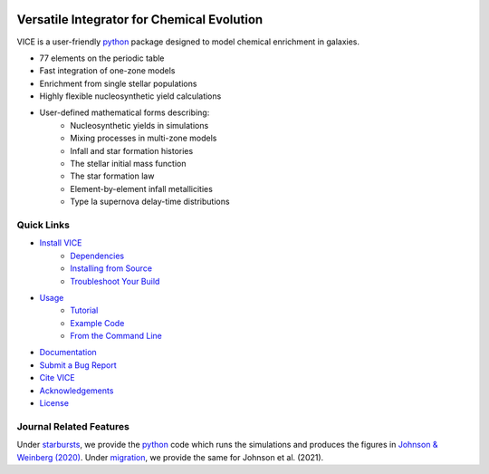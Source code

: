 
|logo| 

Versatile Integrator for Chemical Evolution
+++++++++++++++++++++++++++++++++++++++++++

|version| |MIT Licensed| |travis| |docs| |issues| |paper1| 

..	|version| image:: https://img.shields.io/badge/PyPI-1.2.0-blue.svg
	:target: https://pypi.org/project/vice/ 
	:alt: version
..	|MIT Licensed| image:: https://img.shields.io/badge/license-MIT-blue.svg
	:target: https://raw.githubusercontent.com/giganano/VICE/master/LICENSE
	:alt: MIT License 

..	|issues| image:: https://img.shields.io/github/issues/giganano/VICE.svg
	:target: https://github.com/giganano/VICE/issues 
	:alt: issues 

..	|travis| image:: https://travis-ci.com/giganano/VICE.svg?branch=master 
	:target: https://travis-ci.com/giganano/VICE 
	:alt: travis 

.. 	|docs| image:: https://readthedocs.org/projects/vice-astro/badge/?version=latest
	:target: https://vice-astro.readthedocs.io/en/latest/?badge=latest
	:alt: Documentation Status

..	|paper1| image:: https://img.shields.io/badge/NASA%20ADS-Johnson%20%26%20Weinberg%20(2020)-red
	:target: https://ui.adsabs.harvard.edu/abs/2020MNRAS.498.1364J/abstract 
	:alt: JW20 

..	|logo| image:: logo/logo.png 

VICE is a user-friendly python_ package designed to model chemical enrichment 
in galaxies. 

* 77 elements on the periodic table 
* Fast integration of one-zone models 
* Enrichment from single stellar populations 
* Highly flexible nucleosynthetic yield calculations 
* User-defined mathematical forms describing: 
	- Nucleosynthetic yields in simulations 
	- Mixing processes in multi-zone models 
	- Infall and star formation histories 
	- The stellar initial mass function 
	- The star formation law 
	- Element-by-element infall metallicities 
	- Type Ia supernova delay-time distributions 

.. _python: https://www.python.org/ 

Quick Links
===========

* `Install VICE`__ 
	- `Dependencies`__ 
	- `Installing from Source`__ 
	- `Troubleshoot Your Build`__ 
* `Usage`__ 
	- `Tutorial`__ 
	- `Example Code`__ 
	- `From the Command Line`__ 
* `Documentation`__ 
* `Submit a Bug Report`__ 
* `Cite VICE`__ 
* `Acknowledgements`__ 
* `License`__ 

__ install_ 
__ dependencies_ 
__ sourceinstall_  
__ troubleshoot_ 
.. _install: https://vice-astro.readthedocs.io/en/latest/install.html 
.. _dependencies: https://vice-astro.readthedocs.io/en/latest/install.html#dependencies 
.. _sourceinstall: https://vice-astro.readthedocs.io/en/latest/install.html#installing-from-source
.. _troubleshoot: https://vice-astro.readthedocs.io/en/latest/install.html#troubleshooting-your-build

__ usage_ 
__ tutorial_ 
__ example_ 
__ fromcmdline_ 
.. _usage: https://vice-astro.readthedocs.io/en/latest/getting_started.html
.. _tutorial: https://github.com/giganano/VICE/blob/master/examples/QuickStartTutorial.ipynb
.. _example: https://github.com/giganano/VICE/tree/master/examples
.. _fromcmdline: https://vice-astro.readthedocs.io/en/latest/users_guide/command_line.html

__ docs_ 
.. _docs: https://vice-astro.readthedocs.io/en/latest/

__ issues_ 
.. _issues: https://github.com/giganano/VICE/issues

__ citing_ 
.. _citing: https://vice-astro.readthedocs.io/en/latest/developers/citing.html

__ acknowledgements_ 
.. _acknowledgements: https://vice-astro.readthedocs.io/en/latest/developers/acknowledgements.html

__ license_ 
.. _license: https://vice-astro.readthedocs.io/en/latest/developers/license.html

Journal Related Features 
========================
Under starbursts_, we provide the python_ code which runs the simulations and 
produces the figures in `Johnson & Weinberg (2020)`__. Under migration_, we 
provide the same for Johnson et al. (2021). 

.. _starbursts: https://github.com/giganano/VICE/tree/master/starbursts 
.. _migration: https://github.com/giganano/VICE/tree/master/migration 
__ jw20_ 
.. _jw20:  https://ui.adsabs.harvard.edu/abs/2020MNRAS.498.1364J/abstract 


